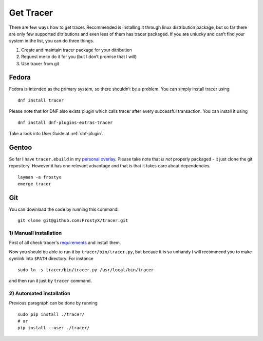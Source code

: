 Get Tracer
==========

There are few ways how to get tracer. Recommended is installing it through linux distribution package, but so far there are only few supported ditributions and even less of them has tracer packaged. If you are unlucky and can’t find your system in the list, you can do three things.

1. Create and maintain tracer package for your ditribution
2. Request me to do it for you (but I don’t promise that I will)
3. Use tracer from git

Fedora
------

Fedora is intended as the primary system, so there shouldn’t be a problem. You can simply install tracer using

::

    dnf install tracer

Please note that for DNF also exists plugin which calls tracer after every successful transaction. You can install it using

::

    dnf install dnf-plugins-extras-tracer

Take a look into User Guide at :ref:`dnf-plugin`.

Gentoo
------

So far I have ``tracer.ebuild`` in my `personal overlay`_. Please take note that *is not* properly packaged - it just clone the git repository. However it has one relevant advantage and that is that it takes care about dependencies.

::

    layman -a frostyx
    emerge tracer

Git
---

You can download the code by running this command:

::

    git clone git@github.com:FrostyX/tracer.git


1) Manuall installation
~~~~~~~~~~~~~~~~~~~~~~~

First of all check tracer's `requirements`_ and install them.

Now you should be able to run it by ``tracer/bin/tracer.py``, but becaue it is so unhandy I will recommend you to make symlink into ``$PATH`` directory. For instance

::

    sudo ln -s tracer/bin/tracer.py /usr/local/bin/tracer

and then run it just by ``tracer`` command.

2) Automated installation
~~~~~~~~~~~~~~~~~~~~~~~~~

Previous paragraph can be done by running

::

    sudo pip install ./tracer/
    # or
    pip install --user ./tracer/


.. _F19: https://copr.fedoraproject.org/coprs/frostyx/tracer/repo/fedora-19-i386/frostyx-tracer-fedora-19-i386.repo
.. _F20: https://copr.fedoraproject.org/coprs/frostyx/tracer/repo/fedora-20-i386/frostyx-tracer-fedora-20-i386.repo
.. _personal overlay: https://github.com/frostyx/gentoo-overlay
.. _requirements: https://github.com/FrostyX/tracer#requirements
